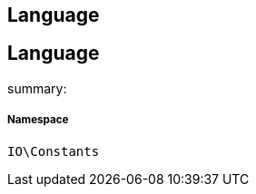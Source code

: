 :table-caption!:
:example-caption!:
:source-highlighter: prettify
:sectids!:

== Language


[[io__language]]
== Language

summary: 




===== Namespace

`IO\Constants`





